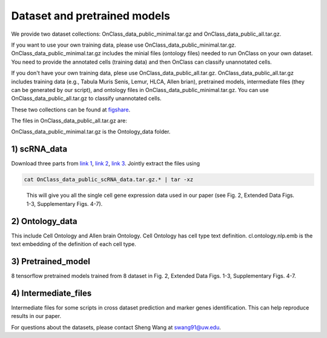 Dataset and pretrained models
=========
We provide two dataset collections: OnClass_data_public_minimal.tar.gz and OnClass_data_public_all.tar.gz.

If you want to use your own training data, please use OnClass_data_public_minimal.tar.gz. OnClass_data_public_minimal.tar.gz includes the minial files (ontology files) needed to run OnClass on your own dataset. You need to provide the annotated cells (training data) and then OnClass can classify unannotated cells.

If you don't have your own training data, plese use OnClass_data_public_all.tar.gz. OnClass_data_public_all.tar.gz includes training data (e.g., Tabula Muris Senis, Lemur, HLCA, Allen brian), pretrained models, intermediate files (they can be generated by our script), and ontology files in OnClass_data_public_minimal.tar.gz. You can use OnClass_data_public_all.tar.gz to classify unannotated cells.

These two collections can be found at `figshare <https://figshare.com/articles/dataset/OnClass_cell_ontology/14256530>`__.

The files in OnClass_data_public_all.tar.gz are:

.. image:: img/figshare.PNG

OnClass_data_public_minimal.tar.gz is the Ontology_data folder.

1) scRNA_data
~~~~~~~~~

Download three parts from `link 1 <https://figshare.com/articles/dataset/OnClass_data_public_scRNA_data_tar_gz_0/14776368>`__, `link 2 <https://figshare.com/articles/dataset/OnClass_data_public_scRNA_data_tar_gz_1/14776380>`__, `link 3 <https://figshare.com/articles/dataset/OnClass_data_public_scRNA_data_tar_gz_2/14776383>`__. Jointly extract the files using

.. code:: bash

	cat OnClass_data_public_scRNA_data.tar.gz.* | tar -xz

..

	This will give you all the single cell gene expression data used in our paper (see Fig. 2, Extended Data Figs. 1-3, Supplementary Figs. 4-7).


2) Ontology_data
~~~~~~~~~

This include Cell Ontology and Allen brain Ontology. Cell Ontology has cell type text definition. cl.ontology.nlp.emb is the text embedding of the definition of each cell type.


3) Pretrained_model
~~~~~~~~~

8 tensorflow pretrained models trained from 8 dataset in Fig. 2, Extended Data Figs. 1-3, Supplementary Figs. 4-7.


4) Intermediate_files
~~~~~~~~~

Intermediate files for some scripts in cross dataset prediction and marker genes identification. This can help reproduce results in our paper.

For questions about the datasets, please contact Sheng Wang at swang91@uw.edu.
